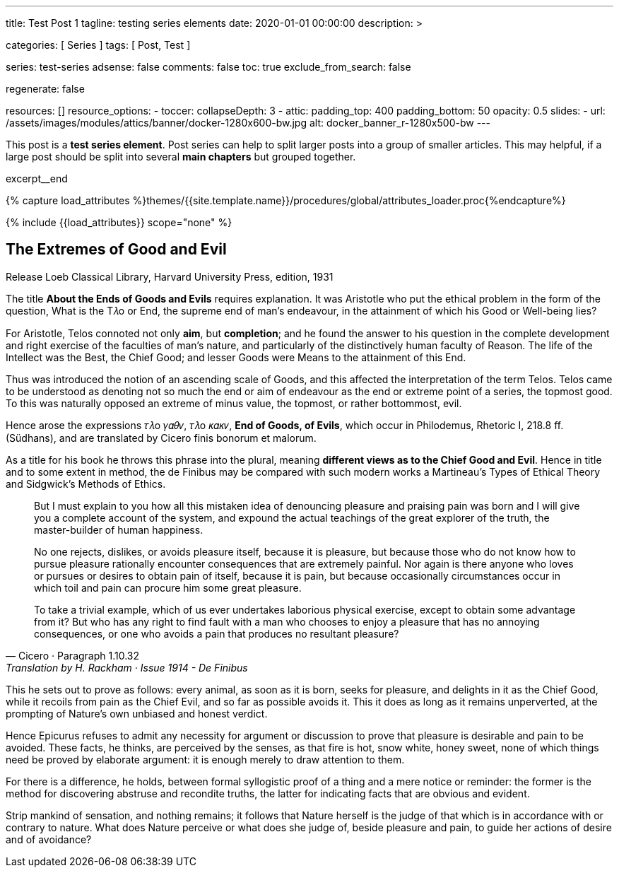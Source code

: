 ---
title:                                  Test Post 1
tagline:                                testing series elements
date:                                   2020-01-01 00:00:00
description: >

categories:                             [ Series ]
tags:                                   [ Post, Test ]

series:                                 test-series
adsense:                                false
comments:                               false
toc:                                    true
exclude_from_search:                    false

regenerate:                             false

resources:                              []
resource_options:
  - toccer:
      collapseDepth:                    3
  - attic:
      padding_top:                      400
      padding_bottom:                   50
      opacity:                          0.5
      slides:
        - url:                          /assets/images/modules/attics/banner/docker-1280x600-bw.jpg
          alt:                          docker_banner_r-1280x500-bw
---

// Page Initializer
// =============================================================================
// Enable the Liquid Preprocessor
:page-liquid:

// Set (local) page attributes here
// -----------------------------------------------------------------------------
// :page--attr:                         <attr-value>

// Place an excerpt at the most top position
// -----------------------------------------------------------------------------

This post is a *test series element*. Post series can help to split larger
posts into a group of smaller articles. This may helpful, if a large post
should be split into several *main chapters* but grouped together.

// [role="clearfix"]
excerpt__end

//  Load Liquid procedures
// -----------------------------------------------------------------------------
{% capture load_attributes %}themes/{{site.template.name}}/procedures/global/attributes_loader.proc{%endcapture%}

// Load page attributes
// -----------------------------------------------------------------------------
{% include {{load_attributes}} scope="none" %}


// Page content
// ~~~~~~~~~~~~~~~~~~~~~~~~~~~~~~~~~~~~~~~~~~~~~~~~~~~~~~~~~~~~~~~~~~~~~~~~~~~~~

// Include sub-documents
// -----------------------------------------------------------------------------

// [[readmore]]
== The Extremes of Good and Evil

.Release Loeb Classical Library, Harvard University Press, edition, 1931
The title *About the Ends of Goods and Evils* requires explanation. It was
Aristotle who put the ethical problem in the form of the question, What is the
T𝜆o or End, the supreme end of man’s endeavour, in the attainment of which his
Good or Well-being lies?

For Aristotle, Telos connoted not only *aim*, but *completion*; and he found
the answer to his question in the complete development and right exercise of
the faculties of man’s nature, and particularly of the distinctively human
faculty of Reason. The life of the Intellect was the Best, the Chief Good; and
lesser Goods were Means to the attainment of this End.

Thus was introduced the notion of an ascending scale of Goods, and this affected
the interpretation of the term Telos. Telos came to be understood as denoting
not so much the end or aim of endeavour as the end or extreme point of a series,
the topmost good. To this was naturally opposed an extreme of minus value,
the topmost, or rather bottommost, evil.

Hence arose the expressions 𝜏𝜆o 𝛾𝛼𝜃𝜈, 𝜏𝜆o 𝜅𝛼𝜅𝜈, *End of Goods, of Evils*, which
occur in Philodemus, Rhetoric I, 218.8 ff. (Südhans), and are translated by
Cicero finis bonorum et malorum.

As a title for his book he throws this phrase into the plural, meaning
*different views as to the Chief Good and Evil*. Hence in title and to some
extent in method, the de Finibus may be compared with such modern works a
Martineau’s Types of Ethical Theory and Sidgwick’s Methods of Ethics.

[quote, Cicero · Paragraph 1.10.32, Translation by H. Rackham · Issue 1914 - De Finibus]
____
But I must explain to you how all this mistaken idea of denouncing
pleasure and praising pain was born and I will give you a complete
account of the system, and expound the actual teachings of the great
explorer of the truth, the master-builder of human happiness.

No one rejects, dislikes, or avoids pleasure itself, because it is
pleasure, but because those who do not know how to pursue pleasure
rationally encounter consequences that are extremely painful. Nor
again is there anyone who loves or pursues or desires to obtain pain
of itself, because it is pain, but because occasionally circumstances
occur in which toil and pain can procure him some great pleasure.

To take a trivial example, which of us ever undertakes laborious
physical exercise, except to obtain some advantage from it? But who
has any right to find fault with a man who chooses to enjoy a pleasure
that has no annoying consequences, or one who avoids a pain that
produces no resultant pleasure?
____

This he sets out to prove as follows: every animal, as soon as it is born,
seeks for pleasure, and delights in it as the Chief Good, while it recoils
from pain as the Chief Evil, and so far as possible avoids it. This it does
as long as it remains unperverted, at the prompting of Nature’s own unbiased
and honest verdict.

Hence Epicurus refuses to admit any necessity for argument or discussion to
prove that pleasure is desirable and pain to be avoided. These facts, he
thinks, are perceived by the senses, as that fire is hot, snow white, honey
sweet, none of which things need be proved by elaborate argument: it is enough
merely to draw attention to them.

For there is a difference, he holds, between formal syllogistic proof of a
thing and a mere notice or reminder: the former is the method for discovering
abstruse and recondite truths, the latter for indicating facts that are obvious
and evident.

Strip mankind of sensation, and nothing remains; it follows that Nature herself
is the judge of that which is in accordance with or contrary to nature. What
does Nature perceive or what does she judge of, beside pleasure and pain, to
guide her actions of desire and of avoidance?
